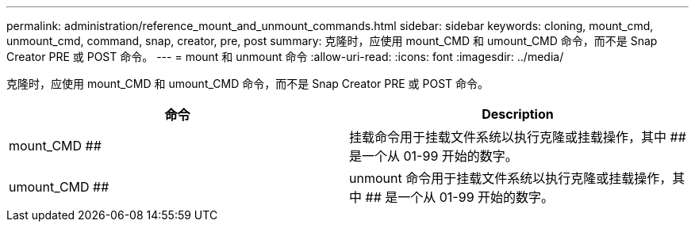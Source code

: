 ---
permalink: administration/reference_mount_and_unmount_commands.html 
sidebar: sidebar 
keywords: cloning, mount_cmd, unmount_cmd, command, snap, creator, pre, post 
summary: 克隆时，应使用 mount_CMD 和 umount_CMD 命令，而不是 Snap Creator PRE 或 POST 命令。 
---
= mount 和 unmount 命令
:allow-uri-read: 
:icons: font
:imagesdir: ../media/


[role="lead"]
克隆时，应使用 mount_CMD 和 umount_CMD 命令，而不是 Snap Creator PRE 或 POST 命令。

|===
| 命令 | Description 


 a| 
mount_CMD ##
 a| 
挂载命令用于挂载文件系统以执行克隆或挂载操作，其中 ## 是一个从 01-99 开始的数字。



 a| 
umount_CMD ##
 a| 
unmount 命令用于挂载文件系统以执行克隆或挂载操作，其中 ## 是一个从 01-99 开始的数字。

|===